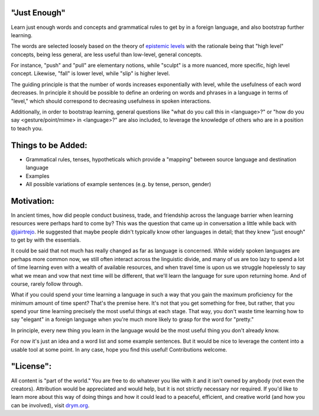 "Just Enough"
=============
Learn just enough words and concepts and grammatical rules to get by in a foreign language, and also bootstrap further learning.

The words are selected loosely based on the theory of `epistemic levels <http://self.drym.com/a-foundation-for-knowledge-a-framework-for-peace/>`_ with the rationale being that "high level" concepts, being less general, are less useful than low-level, general concepts.

For instance, "push" and "pull" are elementary notions, while "sculpt" is a more nuanced, more specific, high level concept. Likewise, "fall" is lower level, while "slip" is higher level.

The guiding principle is that the number of words increases exponentially with level, while the usefulness of each word decreases. In principle it should be possible to define an ordering on words and phrases in a language in terms of "level," which should correspond to decreasing usefulness in spoken interactions.

Additionally, in order to bootstrap learning, general questions like "what do you call this in <language>?" or "how do you say <gesture/point/mime> in <language>?" are also included, to leverage the knowledge of others who are in a position to teach you.

Things to be Added:
===================

- Grammatical rules, tenses, hypotheticals which provide a "mapping" between source language and destination language
- Examples
- All possible variations of example sentences (e.g. by tense, person, gender)

Motivation:
===========
In ancient times, how did people conduct business, trade, and friendship across the language barrier when learning resources were perhaps hard to come by? This was the question that came up in conversation a little while back with `@jairtrejo <https://github.com/jairtrejo>`_. He suggested that maybe people didn't typically know other languages in detail; that they knew "just enough" to get by with the essentials.

It could be said that not much has really changed as far as language is concerned. While widely spoken languages are perhaps more common now, we still often interact across the linguistic divide, and many of us are too lazy to spend a lot of time learning even with a wealth of available resources, and when travel time is upon us we struggle hopelessly to say what we mean and vow that next time will be different, that we'll learn the language for sure upon returning home. And of course, rarely follow through.

What if you could spend your time learning a language in such a way that you gain the maximum proficiency for the minimum amount of time spent? That's the premise here. It's not that you get something for free, but rather, that you spend your time learning precisely the most useful things at each stage. That way, you don't waste time learning how to say "elegant" in a foreign language when you're much more likely to grasp for the word for "pretty."

In principle, every new thing you learn in the language would be the most useful thing you don't already know.

For now it's just an idea and a word list and some example sentences. But it would be nice to leverage the content into a usable tool at some point. In any case, hope you find this useful! Contributions welcome.

"License":
==========
All content is "part of the world." You are free to do whatever you like with it and it isn't owned by anybody (not even the creators). Attribution would be appreciated and would help, but it is not strictly necessary nor required. If you'd like to learn more about this way of doing things and how it could lead to a peaceful, efficient, and creative world (and how you can be involved), visit `drym.org <https://drym.org>`_.
